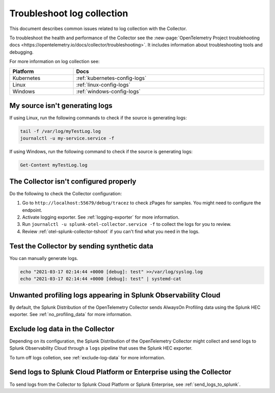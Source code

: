 .. _tshoot-logs:

****************************************************************
Troubleshoot log collection
****************************************************************

.. meta::
      :description: Describes known issues when collecting logs with the Splunk Distribution of the OpenTelemetry Collector.

This document describes common issues related to log collection with the Collector.

To troubleshoot the health and performance of the Collector see the :new-page:`OpenTelemetry Project troublehooting docs <https://opentelemetry.io/docs/collector/troubleshooting>`. It includes information about troubleshooting tools and debugging.

For more information on log collection see:

.. list-table::
    :width: 100%
    :widths: 25 75
    :header-rows: 1

    * - Platform
      - Docs

    * - Kubernetes
      - :ref:`kubernetes-config-logs`

    * - Linux
      - :ref:`linux-config-logs`

    * - Windows
      - :ref:`windows-config-logs`
  
My source isn't generating logs
=========================================

If using Linux, run the following commands to check if the source is generating logs:

.. code-block:: bash

  tail -f /var/log/myTestLog.log
  journalctl -u my-service.service -f


If using Windows, run the following command to check if the source is generating logs:

.. code-block:: shell

  Get-Content myTestLog.log 

The Collector isn't configured properly
=========================================

Do the following to check the Collector configuration:

#. Go to ``http://localhost:55679/debug/tracez`` to check zPages for samples. You might need to configure the endpoint.
#. Activate logging exporter. See :ref:`logging-exporter` for more information.
#. Run ``journalctl -u splunk-otel-collector.service -f`` to collect the logs for you to review.
#. Review :ref:`otel-splunk-collector-tshoot` if you can't find what you need in the logs.

Test the Collector by sending synthetic data
==================================================================================

You can manually generate logs. 

.. code-block:: bash

  echo "2021-03-17 02:14:44 +0000 [debug]: test" >>/var/log/syslog.log
  echo "2021-03-17 02:14:44 +0000 [debug]: test" | systemd-cat

.. _unwanted_profiling_logs:

Unwanted profiling logs appearing in Splunk Observability Cloud
==================================================================================

By default, the Splunk Distribution of the OpenTelemetry Collector sends AlwaysOn Profiling data using the Splunk HEC exporter. See :ref:`no_profiling_data` for more information.

.. _disable_log_collection:

Exclude log data in the Collector
==================================================================================

Depending on its configuration, the Splunk Distribution of the OpenTelemetry Collector might collect and send logs to Splunk Observability Cloud through a ``logs`` pipeline that uses the Splunk HEC exporter. 

To turn off logs colletion, see :ref:`exclude-log-data` for more information.

Send logs to Splunk Cloud Platform or Enterprise using the Collector
==================================================================================

To send logs from the Collector to Splunk Cloud Platform or Splunk Enterprise, see :ref:`send_logs_to_splunk`.

